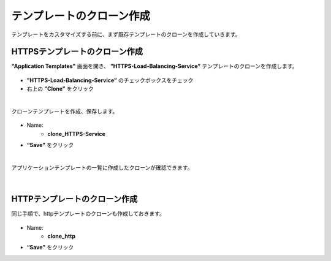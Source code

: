 テンプレートのクローン作成
======================================

テンプレートをカスタマイズする前に、まず既存テンプレートのクローンを作成していきます。

HTTPSテンプレートのクローン作成
--------------------------------------

**"Application Templates"** 画面を開き、 **”HTTPS-Load-Balancing-Service”** テンプレートのクローンを作成します。

.. figure:: images/c8-m1-1.png
   :scale: 40%
   :align: center

- **”HTTPS-Load-Balancing-Service”** のチェックボックスをチェック
- 右上の **”Clone”** をクリック


|
クローンテンプレートを作成、保存します。

.. figure:: images/c8-m1-2.png
   :scale: 50%
   :align: center

- Name:
   - **clone_HTTPS-Service**
- **“Save”** をクリック


|
アプリケーションテンプレートの一覧に作成したクローンが確認できます。

.. figure:: images/c8-m1-3.png
   :scale: 50%
   :align: center


|
HTTPテンプレートのクローン作成
--------------------------------------

同じ手順で、httpテンプレートのクローンも作成しておきます。

.. figure:: images/c8-m1-4.png
   :scale: 50%
   :align: center

- Name:
   - **clone_http**
- **“Save”** をクリック
